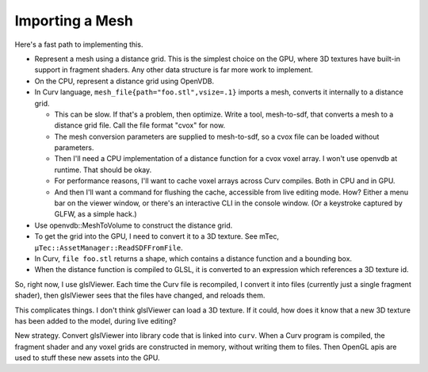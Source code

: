 Importing a Mesh
================

Here's a fast path to implementing this.

* Represent a mesh using a distance grid.
  This is the simplest choice on the GPU, where 3D textures
  have built-in support in fragment shaders. Any other data
  structure is far more work to implement.
* On the CPU, represent a distance grid using OpenVDB.
* In Curv language, ``mesh_file{path="foo.stl",vsize=.1}``
  imports a mesh, converts it internally to a distance grid.

  * This can be slow. If that's a problem,
    then optimize. Write a tool, mesh-to-sdf, that converts a mesh
    to a distance grid file. Call the file format "cvox" for now.
  * The mesh conversion parameters are supplied to mesh-to-sdf,
    so a cvox file can be loaded without parameters.
  * Then I'll need a CPU implementation of a distance function for a cvox
    voxel array. I won't use openvdb at runtime. That should be okay.
  * For performance reasons, I'll want to cache voxel arrays across
    Curv compiles. Both in CPU and in GPU.
  * And then I'll want a command for flushing the cache, accessible from
    live editing mode. How? Either a menu bar on the viewer window,
    or there's an interactive CLI in the console window.
    (Or a keystroke captured by GLFW, as a simple hack.)

* Use openvdb::MeshToVolume to construct the distance grid.
* To get the grid into the GPU, I need to convert it to a 3D texture.
  See mTec, ``µTec::AssetManager::ReadSDFFromFile``.
* In Curv, ``file foo.stl`` returns a shape,
  which contains a distance function and a bounding box.
* When the distance function is compiled to GLSL, it is converted to
  an expression which references a 3D texture id.

So, right now, I use glslViewer. Each time the Curv file is recompiled,
I convert it into files (currently just a single fragment shader),
then glslViewer sees that the files have changed, and reloads them.

This complicates things. I don't think glslViewer can load a 3D texture.
If it could, how does it know that a new 3D texture has been added to the
model, during live editing?

New strategy. Convert glslViewer into library code that is linked into ``curv``.
When a Curv program is compiled, the fragment shader and any voxel grids are
constructed in memory, without writing them to files. Then OpenGL apis are used
to stuff these new assets into the GPU.
